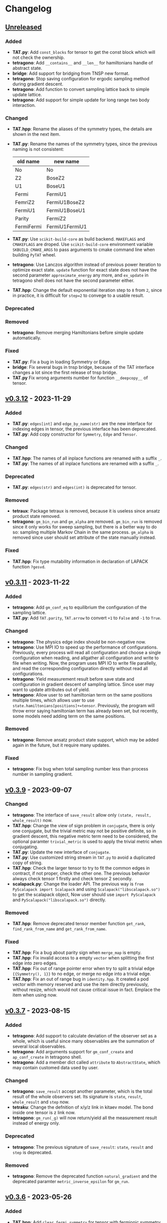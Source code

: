 * Changelog

** [[https://github.com/USTC-TNS/TNSP/compare/v0.3.12...dev][Unreleased]]

*** Added
+ *TAT.py*: Add =const_blocks= for tensor to get the const block which will not check the ownership.
+ *tetragono*: Add =__contains__= and =__len__= for hamiltonians handle of abstract state.
+ *bridge*: Add support for bridging from TNSP new format.
+ *tetragono*: Stop saving configuration for ergodic sampling method during gradient descent.
+ *tetragono*: Add function to convert sampling lattice back to simple update lattice.
+ *tetragono*: Add support for simple update for long range two body interaction.
*** Changed
+ *TAT.hpp*: Rename the aliases of the symmetry types, the details are shown in the next item.
+ *TAT.py*: Rename the names of the symmetry types, since the previous naming is not consistent:
  | old name   | new name       |
  |------------+----------------|
  | No         | No             |
  | Z2         | BoseZ2         |
  | U1         | BoseU1         |
  | Fermi      | FermiU1        |
  | FemriZ2    | FermiU1BoseZ2  |
  | FermiU1    | FermiU1BoseU1  |
  | Parity     | FermiZ2        |
  | FermiFermi | FermiU1FermiU1 |
+ *TAT.py*: Use =scikit-build-core= as build backend. =MAKEFLAGS= and =CMAKEFLAGS= are droped. Use =scikit-build-core=
  environment variable =SKBUILD_CMAKE_ARGS= to pass arguments to cmake command line when building =PyTAT= wheel.
+ *tetragono*: Use Lanczos algorithm instead of previous power iteration to optimize exact state. =update= function for
  exact state does not have the second parameter =approximate_energy= any more, and =ex_update= in tetragono shell does
  not have the second parameter either.
+ *TAT.hpp*: Change the default exponential iteration step to =8= from =2=, since in practice, it is difficult for
  =step=2= to convege to a usable result.
*** Deprecated
*** Removed
+ *tetragono*: Remove merging Hamiltonians before simple update automatically.
*** Fixed
+ *TAT.py*: Fix a bug in loading Symmetry or Edge.
+ *bridge*: Fix several bugs in tnsp bridge, because of the TAT interface changes a lot since the first release of tnsp
  bridge.
+ *TAT.py* Fix wrong arguments number for function =__deepcopy__= of tensor.

** [[https://github.com/USTC-TNS/TNSP/compare/v0.3.11...v0.3.12][v0.3.12]] - 2023-11-29

*** Added
+ *TAT.py*: =edges[int]= and =edge_by_name(str)= are the new interface for indexing edges in tensor, the previous
  interface has been deprecated.
+ *TAT.py*: Add copy constructor for =Symmetry=, =Edge= and =Tensor=.
*** Changed
+ *TAT.hpp*: The names of all inplace functions are renamed with a suffix =_=.
+ *TAT.py*: The names of all inplace functions are renamed with a suffix =_=.
*** Deprecated
+ *TAT.py*: =edges(str)= and =edges(int)= is deprecated for tensor.
*** Removed
+ *tetraux*: Package tetraux is removed, because it is useless since ansatz product state removed.
+ *tetragono*: =gm_bin_run= and =gm_alpha= are removed. =gm_bin_run= is removed since it only works for sweep sampling,
  but there is a better way to do so: sampling multiple Markov Chain in the same process. =gm_alpha= is removed since
  user should set attribute of the state manually instead.
*** Fixed
+ *TAT.hpp*: Fix type mutability information in declaration of LAPACK function =?gesvd=.

** [[https://github.com/USTC-TNS/TNSP/compare/v0.3.10...v0.3.11][v0.3.11]] - 2023-11-22

*** Added
+ *tetragono*: Add =gm_conf_eq= to equilibrium the configuration of the sampling lattice.
+ *TAT.py*: Add =TAT.parity=, =TAT.arrow= to convert =+1= to =False= and =-1= to =True=.
*** Changed
+ *tetragono*: The physics edge index should be non-negative now.
+ *tetragono*: Use MPI IO to speed up the performance of configurations. Previously, every process will read all
  configuration and choose a single configuration when reading, and allgather all configuration and write to file when
  writing. Now, the program uses MPI IO to write file parallelly, and read the corresponding configuration directly
  without read all configurations.
+ *tetragono*: Yield measurement result before save state and configuration in gradient descent of sampling lattice.
  Since user may want to update attributes out of yield.
+ *tetragono*: Allow user to set hamiltonian term on the same positions multiple times, which allows user to use
  =state.hamiltonians[positions]+=tensor=. Previously, the program will throw error saying hamiltonian term has already
  been set, but recently, some models need adding term on the same positions.
*** Removed
+ *tetragono*: Remove ansatz product state support, which may be added again in the future, but it require many updates.
*** Fixed
+ *tetragono*: Fix bug when total sampling number less than process number in sampling gradient.

** [[https://github.com/USTC-TNS/TNSP/compare/v0.3.7...v0.3.9][v0.3.9]] - 2023-09-07

*** Changed
+ *tetragono*: The interface of =save_result= allow only =(state, result, whole_result)= now.
+ *TAT.hpp*: Change the view of sign problem in =conjugate=, there is only one conjugate, but the trivial metric may not
  be positive definite, so in gradient descent, this negative metric term need to be considered, the optional paramter
  =trivial_metric= is used to apply the trivial metric when conjugating.
+ *TAT.py*: Update the new interface of =conjugate=.
+ *TAT.py*: Use customized string stream in =TAT.py= to avoid a duplicated copy of string.
+ *TAT.hpp*: Check the larger tensor to try to fit the common edges in contract, if not proper, check the other one. The
  previous behavior always check tensor 1 firstly and check tensor 2 secondly.
+ *scalapack.py*: Change the loader API. The previous way is =from PyScalapack import Scalapack= and using
  =Scalapack("libscalapack.so")= to get the scalapack object, Now user should use =import PyScalapack= and
  =PyScalapack("libscalapack.so")= directly.
*** Removed
+ *TAT.hpp*: Remove deprecated tensor member function =get_rank=, =find_rank_from_name= and =get_rank_from_name=.
*** Fixed
+ *TAT.hpp*: Fix a bug about parity sign when =merge_map= is empty.
+ *TAT.hpp*: Fix invalid access to a empty =vector= when splitting the first edge into zero edges.
+ *TAT.hpp*: Fix out of range pointer error when try to split a trivial edge ={{Symmetry(), 1}}= to no edge, or merge no
  edge into a trivial edge.
+ *TAT.hpp*: Fix an out of range bug in =identity.hpp=. It created a pod vector with memory reserved and use the item
  directly previously, without resize, which would not cause critical issue in fact. Emplace the item when using now.

** [[https://github.com/USTC-TNS/TNSP/compare/v0.3.6...v0.3.7][v0.3.7]] - 2023-08-15

*** Added
+ *tetragono*: Add support to calculate deviation of the observer set as a whole, which is useful since many observables
  are the summation of several local observables.
+ *tetragono*: Add arguments support for =gm_conf_create= and =ap_conf_create= in tetragono shell.
+ *tetragono*: Add a member dict called =attribute= to =AbstractState=, which may contain customed data used by user.
*** Changed
+ *tetragono*: =save_result= accept another parameter, which is the total result of the whole observers set. Its
  signature is =state=, =result=, =whole_result= and =step= now.
+ *tetraku*: Change the defnition of x/y/z link in kitaev model. The bond inside one tensor is z link now.
+ *tetragono*: =gm_run(_g)= will now return/yield all the measurement result instead of energy only.
*** Deprecated
+ *tetragono*: The previous signature of =save_result=: =state=, =result= and =step= is deprecated.
*** Removed
+ *tetragono*: Remove the deprecated function =natural_gradient= and the deprecated paramter =metric_inverse_epsilon=
  for =gm_run=.

** [[https://github.com/USTC-TNS/TNSP/compare/v0.3.5...v0.3.6][v0.3.6]] - 2023-05-26

*** Added
+ *TAT.hpp*: Add =clear_fermi_symmetry= for tensor with fermionic symmetry, which convert the tensor to the simplest
  fermionic tensor, tensor with parity symmetry.
+ *TAT.py*: Add python binding for =clear_fermi_symmetry=.
+ *tetragono*: Check whether the state is =None= when dump the state to file to avoid overwriting file by mistake.
+ *tetragono*: Add =gm_clear_symmetry= for sampling lattice.
+ *tetragono*: Add =gm_run_g= and =ap_run_g= for middle level API. These are generators, which yield the energy of the
  state before gradient descent after every gradient step.
+ *TAT.hpp*: =Cut= is used directly for the dimension cut in svd. =Cut= will detect the type of the input to determine
  whether it is relative cut or remain cut, if nothing provided, the behavior of previous =NoCut= will be used. And user
  could also set remain cut and relative cut together.
*** Changed
+ *tetragono*: =new_dimension= in simple update will be intepreted as the threshold of singular value when it is float.
+ *TAT.hpp, TAT.py*: =clear_symmetry= will return NoSymmetry tensor or ParityTensor based on whether the original tensor
  is fermionic. The previous behavior would give NoSymmetry tensor only, which is dangerous for fermionic tensor, is
  renamed to =clear_bose_symmetry=.
*** Deprecated
+ *TAT.hpp*: =NoCut=, =RemainCut=, =RelativeCut= is deprecated, please use =Cut= directly.
*** Fixed
+ *tetragono*: Fix a bug in merging physical edges during simple update. When the hamiltonian on single site with a
  large dimension is operated, the dead loop would occur previously.

** [[https://github.com/USTC-TNS/TNSP/compare/v0.3.3...v0.3.5][v0.3.5]] - 2023-04-01

*** Added
+ *tetragono*: Add common used tensors for parity symmetry and some related tensor in Hubbard model with parity
  symmetry.
+ *scalapack.py*: Add documents for scalapack.py.
+ *tetraku*: Add tV model.
+ *tetragono* Add =numpy_hamiltonian= in tetragono shell to export the Hamiltonian of a model to a file in numpy array
  format.
*** Changed
+ *tetraku*: Density matrix of Heisenberg/tJ/Hubbard model are renamed to =gibbs_*= from =density_matrix_*=.
+ *tetragono*: Simple update will check to avoid merge physical edges into a single edge with very large dimension. It
  will only merge edges if the result edge has the dimension less equal to the =threshold=, which is =6= by default.
+ *tetragono*: Use better method to estimate the variance of measurement results observed by the sampling method.
+ *tetragono*: Tetragono shell will not refresh the corresponding configuration when creating or loading ap or gm state.
  Since sometimes user may want to share the configuration between states.
+ *tetragono*: Use pseudo inverse directly in conjugate gradient method.
+ *TAT.py*: Use mt19937(64 bit) as the random generator instead of c++ default random generator which may be different
  on different platforms.
*** Removed
+ *tetragono*: The mirror direct sampling is removed, since it is useless according to the test result.
*** Fixed
+ *tetragono*: Fix bug in min-SR method when the model is complex, A conjugate operator was missing.
+ *tetragono*: Avoid =nan= in pseudo inverse of min-SR by checking whether the eigenvalue is zero first.
+ *tetragono*: Fix the missing imaginary part of energy when calculating gradient.
+ *tetraku*: Fix the wrong Hamiltonian for Gibbs state of Fermionic system.
+ *tetraku*: Fix the wrong sign of chemical potential for density matrix of tJ model.
+ *TAT.py*: Fix typo in the class name of parity symmetry.

** [[https://github.com/USTC-TNS/TNSP/compare/v0.3.2...v0.3.3][v0.3.3]] - 2022-03-09

*** Added
+ *tetragono*: Add mirror direct sampling which is only used for Gibbs state on square lattice, and maintains the
  symmetry of the Gibbs state.
+ *TAT.py*: Add =dtype= and =btype= class member for =Tensor= object, which makes it easier to communicate with numpy.
+ *scalapack.py*: Add a python wrapper for scalapack.
*** Changed
+ *tetragono*: Use the =PyScalapack= to speed up min-SR method. User need to specify the path of scalapack dynamic link
  libraries by parameter =scalapack_libraries= for =gm_run= when =natural_gradient_by_direct_pseudo_inverse= enabled.
+ *TAT.py*: Change the module alias name convension, =float= and =complex= without bytes specified would be considered
  as double precision now.
*** Fixed
+ *tetragono*: Fix a bug when try to save a file with directory name. The previous program only allows to save file into
  the current directory.

** [[https://github.com/USTC-TNS/TNSP/compare/v0.3.1...v0.3.2][v0.3.2]] - 2022-02-28

*** Added
+ *tetragono*: Add =natural_gradient_by_direct_pseudo_inverse= to calculate natural gradient for sampling lattice. And
  add parameter =use_natural_gradient_by_direct_pseudo_inverse= (default is False), =natural_gradient_r_pinv= and
  =natural_gradient_a_pinv= for high/mid-level API in =gm_run= to use direct pseudo inverse to calculate natural
  gradient.
+ *tetraku*: Add Hamiltonian to another part of density matrix for density matrix of Heisenberg/Hubbard/tJ model. It is
  to ensure the result density is unitary despite of errors introduced by contract and approximation. This is controled
  by a new parameter =side= which is either =1= or =2=, default is =1=, which has the same behavior with before.
*** Changed
+ *TAT.py*: =sqrt= will calculate the square root of absoluate value in tensor elementwisely, instead of square root of
  value itself and return =nan= for negative number.
+ *tetraux*: Move =Configuration= for ansatz product state to an individual package named =tetraux= from =TAT.py=, which
  is not related to the tensor itself.
*** Deprecated
+ *tetragono*: =natural_gradient= for observer object is deprecated, users should specify the method to calculate
  natural gradient explicitly, which are =natural_gradient_by_direct_pseudo_inverse= and
  =natural_gradient_by_conjugate_gradient=.

** [[https://github.com/USTC-TNS/TNSP/compare/v0.3.0...v0.3.1][v0.3.1]] - 2023-02-21

*** Added
+ *TAT.py*: Add binding for functions of Edge introduced in v0.3.0 such as =point_by_index=.
*** Changed
+ *TAT.py*: Update the function arguments names to keep the same with those in c++ side.
+ *TAT.py*: Remove navigator of TAT.py to get tensor type directly, please use module alias instead. For example,
  previous code such as `TAT("No", np.float64)` should be updated to `TAT.Normal.float64.Tensor`.
*** Removed
+ *TAT.py*: Remove optional FastName binding, which is useless in python side in fact.

** [[https://github.com/USTC-TNS/TNSP/compare/v0.2.23...v0.3.0][v0.3.0]] - 2022-11-15

*** Added
+ *tetragono*: Tetragono will print backtrace of the current process when receiving SIGUSR1.
+ *tetragono*: Add squash support for sampling lattice.
*** Changed
+ *TAT.hpp*: Use the multidimension span to record blocks in tensor, instead of the previous map data structure, some
  related API is also updated. Detail update is followed:
  + About data
    + Tensor blocks is stored in a new order other than old version, the previous use a map from symmetry list to data
      block, which follows the lexicographical order of symmetry list. The new order follows the lexicographical order
      of the symmetry position list for a data block. Inside the data structure, the blocks are stored in a simple and
      raw tensor like structure called =multidimension_span=.
    + Because of the block order update, use random number to fill a tensor will return a different one other than the
      previous version even with the same random seed.
    + The edge is now assumed *stable*, That is to say the edge will not lose any segment during operations. In the
      previous version, the edge segment will be erased if no block in the tensor using that segment.
  + About edge API
    + The type =edge_segment_t= is renamed to =edge_segments_t= because it is really several segments, not only one
      segment.
    + Some old function was renamed, such as =get_point_from_index= to =point_by_index=. The old name is deprecated and
      will be removed later.
    + Drop the support for reorder segments.
    + Use =edge.segment()= to obtain the real segment for an edge, instead of the original way to access member
      =edge.segment= directly.
  + About tensor API
    + Some old function was renamed, such as =get_rank_from_name= to =rank_by_name=. The old name is deprecated and will
      be removed later.
    + Use =tensor.names()= to obtain the tensor edge names, instead of the original way to access member =tensor.names=
      directly.
    + Because the edge is stable now, scalar operations on two tensor with segment and block mising is not allowed now.
+ *tetragono*: Update line search strategy, remove =line_search_error_threshold=, add =line_search_parameter= in
  =ap_run= and =gm_run=. =line_search_parameter= multiplied =step_size= obtained by line search will be the real step
  size used to update the state.
*** Deprecated
*** Removed
+ *tetragono*: =gm_data_load= is removed, please use =gm_hamiltonian= to replace the hamiltonian instead.
+ *wrapper*: =wrapper_TAT= is removed.
*** Fixed
+ *tetragono*: Fix the wrong error message when trying to import module used by =ex_create=, =ap_ansatz_mul= and so on.

** [[https://github.com/USTC-TNS/TNSP/compare/v0.2.22...v0.2.23][v0.2.23]] - 2022-10-09

*** Added
+ *tetragono*: Add =ap_hamiltonian= to replace the hamiltonian of the ansatz product state in tetragono shell.
+ *tetragono*: Add =multichain_number= for =ap_run=, which will run multiple chains inside the same MPI process.
+ *wrapper*: Add python package =wrapper_TAT= to provide a wrapper over torch to provide similar interface as =TAT.py=.
+ *tetragono*: Add =observe_max_batch_size= option for =ap_run=, which will set the max limit of batch size when
  calculating wss.
*** Deprecated
+ *tetragono*: =gm_data_load= is deprecated, it will be removed in the future, please use =gm_hamiltonian= to replace
  the hamiltonian instead.
*** Removed
+ *tetragono*: =save_state_interval= option for =gm_run= and =ap_run= is removed. The state will be saved for every
  step.

** [[https://github.com/USTC-TNS/TNSP/compare/v0.2.20...v0.2.22][v0.2.22]] - 2022-09-02

*** Added
+ *tetragono*: Add =save_configuration_file= option for =gm_run= and =ap_run= in tetragono shell, which saves sampling
  configurations during gradient descent.
+ *tetragono*: Add list as interface for =rename_io= in =tetragono.common_tensor.tensor_toolkit=. Original argument such
  as ={0: a, 1: b, 2: c}= can be written as =[a, b, c]=.
*** Deprecated
+ *tetragono*: =save_state_interval= option for =gm_run= and =ap_run= is deprecated. The state will be saved for every
  step if =save_state_file= was not set in the future.
*** Removed
+ *tetragono*: The original function name =create= to create lattice is removed, which was deprecated in v0.2.18. The
  new function name to create lattice is =abstract_lattice=.
+ *tetragono*: =_owner= of Configuration for sampling lattice and ansatz product state is removed, use =owner= instead.
*** Fixed
+ *TAT.hpp*: Fix an internal compiler error for some old compiler, caused by the feature: fusing edges during tracing.

** [[https://github.com/USTC-TNS/TNSP/compare/v0.2.19...v0.2.20][v0.2.20]] - 2022-08-02

*** Added
+ *tetraku*: Add models data and ansatzes data into an individual package named =tetraku=.
+ *tetragono*: Configuration use =owner= to get the owner sampling lattice object of this configuration object, instead
  of the previous =_owner=.
+ *TAT.hpp*: Add fusing edges support when =trace= a tensor, to keep the consistency with function =contract=.
+ *TAT.py*: Add fusing edges argument binding for function =trace= of the tensor.
*** Changed
+ *tetragono*: Rename multiple product state to ansatz product state, to avoid the ambiguous abbreivation. Rename all
  =mp_xxx= to =ap_xxx= in tetragono shell.
+ *TAT.hpp*: Two new internal names used by user customed name type are added: =Trace_4= and =Trace_5=. For the simple
  internal name usage, two new default internal names are added: =Default_3= and =Default_5=.
*** Deprecated
+ *tetragono*: =_owner= of Configuration for sampling lattice is deprecated, use =owner= instead.
*** Fixed
+ *TAT.hpp*: Fix a bug in windows platform when copying an edge with fermi symmetry.

** [[https://github.com/USTC-TNS/TNSP/compare/v0.2.18...v0.2.19][v0.2.19]] - 2022-07-13

*** Added
+ *tetragono*: Add a new command =gm_hamiltonian= to replace the Hamiltonian of the existent sampling lattice.
+ *tetragono*: Add =conjugate_gradient_method_error= option for =gm_run= and =mp_run= in teragono shell. The conjugate
  gradient will stop if =conjugate_gradient_method_step= reached OR =conjugate_gradient_method_error= reached. Set
  =conjugate_gradient_method_error= to =0.0= to skip error checking or set =conjugate_gradient_method_step= to =-1= to
  skip step checking.
*** Changed
+ *lazy*: Using a manual stack to run the recursion now, to avoid the recursion depth limit.
*** Fixed
+ *tetragono*: Fix a problem when calling =gm_data_load= in tetragono shell.
+ *tetragono*: Fix a bug in calculating the natural gradient of a complex tensor network state.
+ *tetragono*: Fix a bug in calculating the expect and the deviation in the ergodic sampling with subspace restricted.

** [[https://github.com/USTC-TNS/TNSP/compare/v0.2.17...v0.2.18][v0.2.18]] - 2022-06-28

*** Added
+ *tetragono*: Add compatibility support for python3.8.
+ *tetragono*: Add =ex_create= command for tetragono shell, which calls =abstract_state= to create an =exact_lattice=.
+ *tetragono*: Add the multiple product state, which is the supertype of the string bond state and the convolutional
  neural network state, and add its high-level API in tetragono.shell.
*** Changed
+ *tetragono*: The function name to create a lattice changes from =create= to =abstract_lattice=. And it is recommended
  to split it into two parts: =abstract_state= to create an abstract state and =abstract_lattice= to convert the
  abstract state into an abstract lattice.
+ *tetragono*: The epsilon to avoid the singularity of the metric in the natural gradient method is relative now.
*** Deprecated
+ *tetragono*: The original function name =create= to create lattice is deprecated.

** [[https://github.com/USTC-TNS/TNSP/compare/v0.2.13...v0.2.17][v0.2.17]] - 2022-06-12

*** Added
+ *tetragono*: Add support for changing the hamiltonian of an existent sampling lattice. To do it, create a lattice with
  target hamiltonians and then call =gm_data_load(file_name)= to replace tensors with data stored in file =file_name=.
  For low-level API, =lattice_1._lattice = lattice_2._lattice= could replace tensor data directly.
+ *TAT.py*: Add edge fusing support when contracting two tensors.
+ *TAT.hpp*: Add support for being compiled by MSVC or Intel ICC.
*** Changed
+ *tetragono*: Avoid data files being destroyed if a file system error appears when saving, such as the size limit of
  quota reached.
*** Removed
+ *tetragono*: Submodule =common_variable= is removed, please use =common_tensor= or =common_toolkit= instead.
*** Fixed
+ *TAT.hpp*: Fix selecting the wrong constructor of =Edge= when using two vector iterators to construct =Edge=.
+ *TAT.hpp*: Fix bug when tensor SVD with relative cut cutting nothing.

** [[https://github.com/USTC-TNS/TNSP/compare/v0.2.12...v0.2.13][v0.2.13]] - 2022-04-26

*** Added
+ *tetragono*: Allow passing function directly instead of module name string of various interface of mid-level API,
  including =restrict= for restricting subspace, =measurement= for measuring values, =initial_configuration= for
  initializing sampling configurations, and =hopping_hamiltonians= for fake hamiltonians used by sweep sampling.
+ *tetragono*: Add =load_configuration= to load configuration from a saved file to a =Configuration= object for
  low-level API.
+ *tetragono*: Add classical term of energy for sampling lattice. To do it, call
  =observer.set_classical_energy(classical_energy)= to set a function with configuration as input, and returns a float
  as classical energy. For mid-level API, pass a module containing function =classical_energy= or the function itself as
  parameter =classical_energy= to =gm_run= or =gradient_descent=.
*** Changed
+ *tetragono*: Using =hopping_hamiltonians= instead of original =hamiltonians= for the name of function which generates
  fake hamiltonians used by sweep sampling.
+ *tetragono*: Updating interface for generating initial sampling configuration(=initial_configuration=). Previously,
  =state= and =Dc= are given, it is needed to create =Configuration= manually. Currently, the input function will get
  initiated =Configuration=, and set configuration on it directly.
+ *tetragono*: Configuration information is maintained by three mid-level API now: =gm_conf_create=, =gm_conf_load=, and
  =gm_conf_dump=. Call =gm_conf_load(file_name)= to load configuration from file. Call =gm_conf_dump(file_name)= to dump
  configuration to file after =gm_run=. Call =gm_conf_create(initial_configuration)= to using function
  =initial_configuration= to initialize configuration.
+ *tetragono*: Rename parameter name =sweep_initial_configuration= to =sampling_configurations=. Generally, this
  parameter is not used directly by mid-level API, and it is needed to use =gm_conf_create/load/dump= to manipulate it.
  In the low-level API environment, =load_configuration= may be used to create configuration passed to
  =sampling_configurations=.

